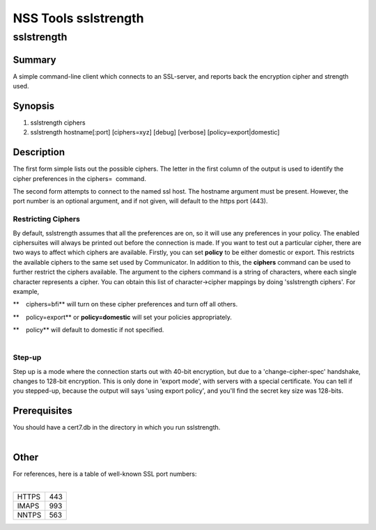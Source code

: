.. _Mozilla_Projects_NSS_tools_NSS_Tools_sslstrength:

=====================
NSS Tools sslstrength
=====================
sslstrength
-----------

.. _Summary:

Summary
~~~~~~~

A simple command-line client which connects to an SSL-server, and reports back the encryption cipher
and strength used.

.. _Synopsis:

Synopsis
~~~~~~~~

1) sslstrength ciphers

2) sslstrength hostname[:port] [ciphers=xyz] [debug] [verbose] [policy=export|domestic]

.. _Description:

Description
~~~~~~~~~~~

The first form simple lists out the possible ciphers. The letter in the first column of the output
is used to identify the cipher preferences in the ciphers=  command.

The second form attempts to connect to the named ssl host. The hostname argument must be present.
However, the port number is an optional argument, and if not given, will default to the https port
(443).

.. _Restricting_Ciphers:

Restricting Ciphers
^^^^^^^^^^^^^^^^^^^

By default, sslstrength assumes that all the preferences are on, so it will use any preferences in
your policy. The enabled ciphersuites will always be printed out before the connection is made. If
you want to test out a particular cipher, there are two ways to affect which ciphers are available.
Firstly, you can set **policy** to be either domestic or export. This restricts the available
ciphers to the same set used by Communicator. In addition to this, the **ciphers** command can be
used to further restrict the ciphers available. The argument to the ciphers command is a string of
characters, where each single character represents a cipher. You can obtain this list of
character->cipher mappings by doing 'sslstrength ciphers'. For example,

**    ciphers=bfi** will turn on these cipher preferences and turn off all others.

**    policy=export** or **policy=domestic** will set your policies appropriately.

| **    policy** will default to domestic if not specified.
|  

.. _Step-up:

Step-up
^^^^^^^

Step up is a mode where the connection starts out with 40-bit encryption, but due to a
'change-cipher-spec' handshake, changes to 128-bit encryption. This is only done in 'export mode',
with servers with a special certificate. You can tell if you stepped-up, because the output will
says 'using export policy', and you'll find the secret key size was 128-bits.

.. _Prerequisites:

Prerequisites
~~~~~~~~~~~~~

| You should have a cert7.db in the directory in which you run sslstrength.
|  

.. _Other:

Other
~~~~~

| For references, here is a table of well-known SSL port numbers:
|  

===== ===
HTTPS 443
IMAPS 993
NNTPS 563
===== ===